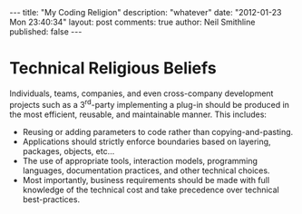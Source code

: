 #+BEGIN_HTML
---
title:             "My Coding Religion"
description:       "whatever"
date:              "2012-01-23 Mon 23:40:34"
layout:            post
comments:          true
author:            Neil Smithline
published:         false
---
#+END_HTML

* Technical Religious Beliefs
Individuals, teams, companies, and even cross-company development projects such as a 3^rd-party implementing a plug-in should be produced in the most efficient, reusable, and maintainable manner. This includes:
- Reusing or adding parameters to code rather than copying-and-pasting.
- Applications should strictly enforce boundaries based on layering, packages, objects, etc...
- The use of appropriate tools, interaction models, programming languages, documentation practices, and other technical choices.
- Most importantly, business requirements should be made with full knowledge of the technical cost and take precedence over technical best-practices.
